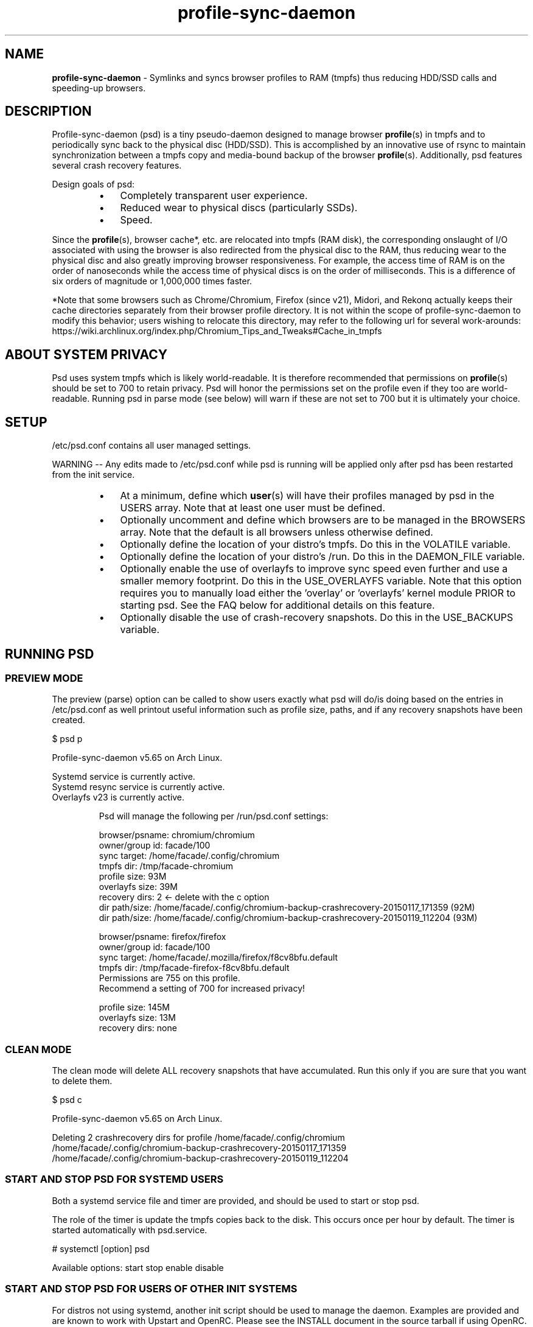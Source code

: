 .\" Text automatically generated by txt2man
.TH profile-sync-daemon 1 "25 January 2015" "" ""
.SH NAME
\fBprofile-sync-daemon \fP- Symlinks and syncs browser profiles to RAM (tmpfs) thus reducing HDD/SSD calls and speeding-up browsers.
\fB
.SH DESCRIPTION
Profile-sync-daemon (psd) is a tiny pseudo-daemon designed to manage browser \fBprofile\fP(s) in tmpfs and to periodically sync back to the physical disc (HDD/SSD). This is accomplished by an innovative use of rsync to maintain synchronization between a tmpfs copy and media-bound backup of the browser \fBprofile\fP(s). Additionally, psd features several crash recovery features.
.PP
Design goals of psd:
.RS
.IP \(bu 3
Completely transparent user experience.
.IP \(bu 3
Reduced wear to physical discs (particularly SSDs).
.IP \(bu 3
Speed.
.RE
.PP
Since the \fBprofile\fP(s), browser cache*, etc. are relocated into tmpfs (RAM disk), the corresponding onslaught of I/O associated with using the browser is also redirected from the physical disc to the RAM, thus reducing wear to the physical disc and also greatly improving browser responsiveness. For example, the access time of RAM is on the order of nanoseconds while the access time of physical discs is on the order of milliseconds. This is a difference of six orders of magnitude or 1,000,000 times faster.
.PP
*Note that some browsers such as Chrome/Chromium, Firefox (since v21), Midori, and Rekonq actually keeps their cache directories separately from their browser profile directory. It is not within the scope of profile-sync-daemon to modify this behavior; users wishing to relocate this directory, may refer to the following url for several work-arounds: https://wiki.archlinux.org/index.php/Chromium_Tips_and_Tweaks#Cache_in_tmpfs
.SH ABOUT SYSTEM PRIVACY
Psd uses system tmpfs which is likely world-readable. It is therefore recommended that permissions on \fBprofile\fP(s) should be set to 700 to retain privacy. Psd will honor the permissions set on the profile even if they too are world-readable. Running psd in parse mode (see below) will warn if these are not set to 700 but it is ultimately your choice.
.SH SETUP
/etc/psd.conf contains all user managed settings.
.PP
WARNING -- Any edits made to /etc/psd.conf while psd is running will be applied only after psd has been restarted from the init service.
.RS
.IP \(bu 3
At a minimum, define which \fBuser\fP(s) will have their profiles managed by psd in the USERS array. Note that at least one user must be defined.
.IP \(bu 3
Optionally uncomment and define which browsers are to be managed in the BROWSERS array. Note that the default is all browsers unless otherwise defined.
.IP \(bu 3
Optionally define the location of your distro's tmpfs. Do this in the VOLATILE variable.
.IP \(bu 3
Optionally define the location of your distro's /run. Do this in the DAEMON_FILE variable.
.IP \(bu 3
Optionally enable the use of overlayfs to improve sync speed even further and use a smaller memory footprint. Do this in the USE_OVERLAYFS variable. Note that this option requires you to manually load either the 'overlay' or 'overlayfs' kernel module PRIOR to starting psd. See the FAQ below for additional details on this feature.
.IP \(bu 3
Optionally disable the use of crash-recovery snapshots. Do this in the USE_BACKUPS variable.
.SH RUNNING PSD
.SS PREVIEW MODE
The preview (parse) option can be called to show users exactly what psd will do/is doing based on the entries in /etc/psd.conf as well printout useful information such as profile size, paths, and if any recovery snapshots have been created.
.PP
.nf
.fam C
 $ psd p

 Profile-sync-daemon v5.65 on Arch Linux.

.nf
.fam C
  Systemd service is currently active.
  Systemd resync service is currently active.
  Overlayfs v23 is currently active.

.fam T
.fi
.RS
Psd will manage the following per /run/psd.conf settings:
.PP
.nf
.fam C
  browser/psname:  chromium/chromium
  owner/group id:  facade/100
  sync target:     /home/facade/.config/chromium
  tmpfs dir:       /tmp/facade-chromium
  profile size:    93M
  overlayfs size:  39M
  recovery dirs:   2 <- delete with the c option
   dir path/size:  /home/facade/.config/chromium-backup-crashrecovery-20150117_171359 (92M)
   dir path/size:  /home/facade/.config/chromium-backup-crashrecovery-20150119_112204 (93M)

  browser/psname:  firefox/firefox
  owner/group id:  facade/100
  sync target:     /home/facade/.mozilla/firefox/f8cv8bfu.default
  tmpfs dir:       /tmp/facade-firefox-f8cv8bfu.default
                    Permissions are 755 on this profile.
                    Recommend a setting of 700 for increased privacy!

  profile size:    145M
  overlayfs size:  13M
  recovery dirs:   none

.fam T
.fi
.SS CLEAN MODE
The clean mode will delete ALL recovery snapshots that have accumulated. Run this only if you are sure that you want to delete them.
.PP
.nf
.fam C
 $ psd c

 Profile-sync-daemon v5.65 on Arch Linux.

 Deleting 2 crashrecovery dirs for profile /home/facade/.config/chromium
  /home/facade/.config/chromium-backup-crashrecovery-20150117_171359
  /home/facade/.config/chromium-backup-crashrecovery-20150119_112204

.fam T
.fi
.SS START AND STOP PSD FOR SYSTEMD USERS
Both a systemd service file and timer are provided, and should be used to start or stop psd.
.PP
The role of the timer is update the tmpfs copies back to the disk. This occurs once per hour by default. The timer is started automatically with psd.service.
.PP
.nf
.fam C
 # systemctl [option] psd

.fam T
.fi
Available options:
start
stop
enable
disable
.SS  START AND STOP PSD FOR USERS OF OTHER INIT SYSTEMS
For distros not using systemd, another init script should be used to manage the daemon. Examples are provided and are known to work with Upstart and OpenRC. Please see the INSTALL document in the source tarball if using OpenRC.
.PP
Note that for these init systems, the supplied cron script (installed to /etc/cron.hourly) will run the resync option to keep the tmpfs copies sync'ed. Of course, the target system must have cron installed and active for this to happen.
.PP
Note that the Debian, Mint, and Ubuntu provided packages will create symlinks to start this daemon on boot-up automatically. Disable via the update-rc.d script:
.PP
.nf
.fam C
 $ sudo update-rc.d -f psd remove

.fam T
.fi
.SH SUPPORTED BROWSERS
.IP \(bu 3
Chromium (stable, beta, and dev)
.IP \(bu 3
Conkeror
.IP \(bu 3
Epiphany
.IP \(bu 3
Firefox (stable, beta, and aurora)
.IP \(bu 3
Firefox-trunk (this is an Ubuntu-only browser: http://www.webupd8.org/2011/05/install-firefox-nightly-from-ubuntu-ppa.html)
.IP \(bu 3
Google Chrome (stable, beta, and dev)
.IP \(bu 3
Heftig's version of Aurora (Arch Linux: https://bbs.archlinux.org/viewtopic.php?id=117157)
.IP \(bu 3
Icecat
.IP \(bu 3
Iceweasel
.IP \(bu 3
Luakit
.IP \(bu 3
Midori
.IP \(bu 3
Opera (stable, next, and developer)
.IP \(bu 3
Otter-browser
.IP \(bu 3
Palemoon
.IP \(bu 3
QupZilla
.IP \(bu 3
Rekonq
.IP \(bu 3
Seamonkey
.SS CAVEATS FOR FIREFOX AND ITS KIN
The way psd keeps track of browser profiles and sync targets requires users to have unique name as the last directory for all profiles in their respective $HOME/.mozilla/<browser>/profiles.ini. Psd will check for this and refuse to run if this condition is unsatisfied.
.PP
The following is an example of a BAD profile that will not pass the test. Note that although each full path is unique, they both END in the same name! Again, users must modify the profiles.ini and the corresponding directory on the filesystem to correct this.
.PP
.nf
.fam C
 $ cat ~/.mozilla/firefox/profiles.ini

 [General]
 StartWithLastProfile=1

 [Profile0 for user facade]
 Name=normal
 IsRelative=0
 Path=/mnt/data/docs/facade/mozilla/firefox/myprofile.abc
 Default=1

 [Profile1 for user debbie]
 Name=proxy
 IsRelative=0
 Path=/mnt/data/docs/debbie/mozilla/firefox/myprofile.abc

.fam T
.fi
.SH SUPPORTED DISTROS
At this time, the following distros are officially supported but there is no reason to think that psd will not run on another distro:
.RS
.IP \(bu 3
Arch Linux
.IP \(bu 3
Chakra
.IP \(bu 3
Debian (6+)
.IP \(bu 3
Exherbo
.IP \(bu 3
Fedora (18+)
.IP \(bu 3
Gentoo
.IP \(bu 3
Mint (14+)
.IP \(bu 3
NixOS (14.04+)
.IP \(bu 3
OpenSUSE
.IP \(bu 3
Ubuntu (10.04+)
.IP \(bu 3
Void Linux
.RE
.PP
It is HIGHLY recommended for users to use a distro-provided package of psd, see the project page linked below for the most up-to-date information and links.
.SH FAQ
Q1: What is overlayfs and why do I want to use it?
.PP
A1: Overlayfs is a simple union file-system mainlined in the Linux kernel version 3.18.0. Starting with psd version 5.54, overlayfs can be used to reduce the memory footprint of psd's tmpfs space and to speed up sync and unsync operations. The magic is in how the overlay mount only writes out data that has changed rather than the entire profile. The same recovery features psd uses in its default mode are also active when running in overlayfs mode. Overlayfs mode is enabled by uncommenting the USE_OVERLAYFS="yes" line in /etc/psd.conf followed by a restart of the daemon.
.PP
There are several version of overlayfs available to the Linux kernel in production in various distros. Versions 22 and lower have a module called 'overlayfs' while newer versions (23 and higher) have a module called 'overlay' -- note the lack of the 'fs' in the newer version. Psd will automatically detect the overlayfs if you have it enabled and if you have the module loaded and use the proper underlying commands.
.PP
See the example in the PREVIEW MODE section above which shows a system using overlayfs to illustrate the memory savings that can be achieved. Note the "overlayfs size" report compared to the total "profile size" report for each profile. Be aware that these numbers will change depending on just how much data is written to the profile, but in common use cases, the overlayfs size will always be less than the profile size.
.PP
Q2: How do I load the overlay or the overlayfs module?
.PP
A2: Simply call /usr/bin/modprobe to load the module (as root) to load it. Again, try 'overlay' first, but if modprobe is unable to locate that module, try 'overlayfs' as a fallback. Note that using modprobe to load the module will NOT reload the module on the next boot. The recommended method to have the needed module load automatically at boot is to place it in /etc/modules-load.d/load_me.conf (the file should contain a single word consisting of just the module name).
.PP
Q3: My system crashed and psd didn't sync back. What do I do?
.PP
A3: Odds are the "last good" backup of your browser \fBprofile\fP(s) is just fine still sitting happily on your filesystem. Upon restarting psd (on a reboot for example), a check is preformed to see if the symlink to the tmpfs copy of your profile is invalid. If it is invalid, psd will snapshot the "last good" backup before it rotates it back into place. This is more for a sanity check that psd did no harm and that any data loss was a function of something else.
.PP
Q4: Where can I find this snapshot?
.PP
A4: It depends on the browser. You will find the snapshot in the same directory as the browser profile and it will contain a date-time-stamp that corresponds to the time at which the recovery took place. For example, a chromium snapshot will be ~/.config/chromium-backup-crashrecovery-20130912_153310 -- of course, the date_time suffix will be different for you.
.PP
Q5: How can I restore the snapshot?
.PP
A5: Follow these steps:
.RS
.IP 1. 4
Stop psd.
.IP 2. 4
Confirm that there is no symlink to the tmpfs browser profile directory. If there is, psd did not stop correctly for other reasons.
.IP 3. 4
Move the "bad" copy of the profile to a backup (don't blindly delete anything).
.IP 4. 4
Copy the snapshot directory to the name that browser expects.
.PP
Example using chromium:
.IP 1. 4
mv ~/.config/chromium ~/.config/chromium-bad
.IP 2. 4
cp \fB-a\fP ~/.config/chromium-backup-crashrecovery-20130912_153310 ~/.config/chromium
.RE
.PP
At this point, launch chromium which will use the backup snapshot you just copied into place. If all is well, it is safe to delete the snapshot. Remember, to start psd, no browsers must be open (or psd will refuse to start).
.PP
Q6: Can psd delete the snapshots automatically?
.PP
A6: Yes, run psd with the "clean" switch to delete snapshots.
.SH CONTRIBUTE
Users wishing to contribute to this code, should fork and send a pull request. Source is freely available on the project page linked below.
.SH BUGS
Discover a bug? Please open an issue on the project page linked below.
.RS
.IP \(bu 3
It is known that on slow systems with large profiles, the initial sync step can sometimes take longer than the boot-up of the WM. Therefore, users can theoretically start their browser before the profile has been transitioned to tmpfs. This is particularly prevalent on systems with slow HDDs running systemd. This effect can be exacerbated with excessively large profiles that store mail as well as browser profiles. Users can minimize this by using overlayfs mode described above. Minimizing the profile size can also help on these systems. See profile-cleaner for more on this: https://github.com/graysky2/profile-cleaner
.IP \(bu 3
Currently, psd does not work with encrypted home directories.
.IP \(bu 3
Currently, psd checks for running browsers before it starts/stops by their name. If you are running a process that happens to contain that name, it will falsely refuse to start until that process is not running. For an example, see: https://github.com/graysky2/profile-sync-daemon/issues/85
.SH ONLINE
.IP \(bu 3
Project page: https://github.com/graysky2/profile-sync-daemon
.IP \(bu 3
Wiki page: https://wiki.archlinux.org/index.php/Profile-sync-daemon
.SH AUTHOR
graysky (graysky AT archlinux DOT us)
